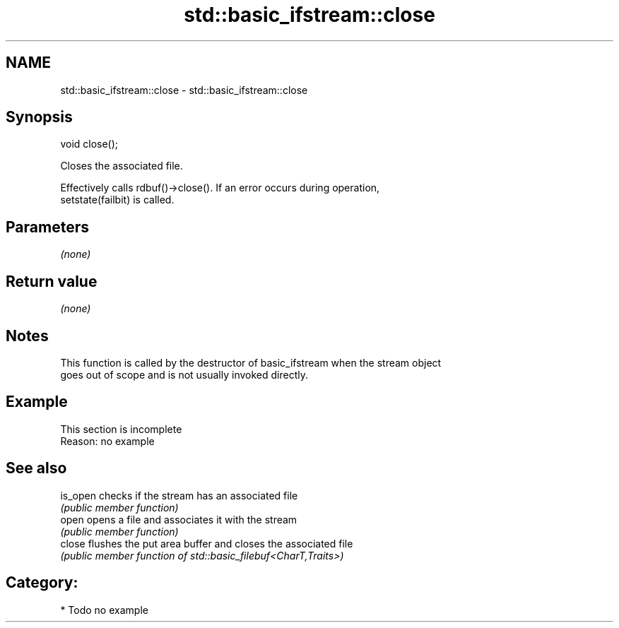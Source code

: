 .TH std::basic_ifstream::close 3 "2024.06.10" "http://cppreference.com" "C++ Standard Libary"
.SH NAME
std::basic_ifstream::close \- std::basic_ifstream::close

.SH Synopsis
   void close();

   Closes the associated file.

   Effectively calls rdbuf()->close(). If an error occurs during operation,
   setstate(failbit) is called.

.SH Parameters

   \fI(none)\fP

.SH Return value

   \fI(none)\fP

.SH Notes

   This function is called by the destructor of basic_ifstream when the stream object
   goes out of scope and is not usually invoked directly.

.SH Example

    This section is incomplete
    Reason: no example

.SH See also

   is_open checks if the stream has an associated file
           \fI(public member function)\fP 
   open    opens a file and associates it with the stream
           \fI(public member function)\fP 
   close   flushes the put area buffer and closes the associated file
           \fI(public member function of std::basic_filebuf<CharT,Traits>)\fP 

.SH Category:
     * Todo no example

